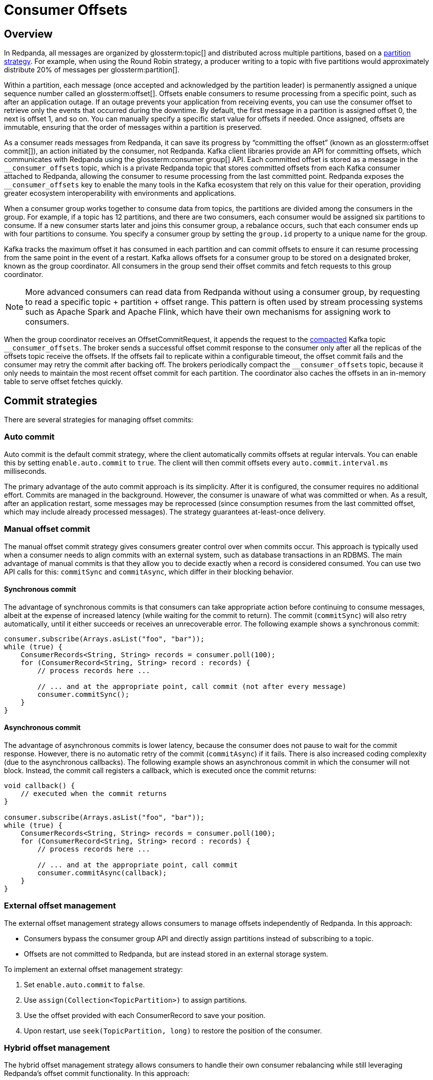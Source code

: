 = Consumer Offsets
:page-aliases: introduction:consumer-offsets.adoc, development:consumer-offsets.adoc
:page-categories: Clients, Development
// tag::single-source[]
:description: pass:q[Redpanda uses an internal topic, `__consumer_offsets`, to store committed offsets from each Kafka consumer that is attached to Redpanda.]

== Overview

In Redpanda, all messages are organized by glossterm:topic[] and distributed across multiple partitions, based on a https://www.redpanda.com/guides/kafka-tutorial-kafka-partition-strategy[partition strategy^]. For example, when using the Round Robin strategy, a producer writing to a topic with five partitions would approximately distribute 20% of messages per glossterm:partition[].

Within a partition, each message (once accepted and acknowledged by the partition leader) is permanently assigned a unique sequence number called an glossterm:offset[]. Offsets enable consumers to resume processing from a specific point, such as after an application outage. If an outage prevents your application from receiving events, you can use the consumer offset to retrieve only the events that occurred during the downtime. By default, the first message in a partition is assigned offset 0, the next is offset 1, and so on. You can manually specify a specific start value for offsets if needed. Once assigned, offsets are immutable, ensuring that the order of messages within a partition is preserved.

As a consumer reads messages from Redpanda, it can save its progress by “committing the offset” (known as an glossterm:offset commit[]), an action initiated by the consumer, not Redpanda. Kafka client libraries provide an API for committing offsets, which communicates with Redpanda using the glossterm:consumer group[] API. Each committed offset is stored as a message in the `pass:[__consumer_offsets]` topic, which is a private Redpanda topic that stores committed offsets from each Kafka consumer attached to Redpanda, allowing the consumer to resume processing from the last committed point. Redpanda exposes the `pass:[__consumer_offsets]` key to enable the many tools in the Kafka ecosystem that rely on this value for their operation, providing greater ecosystem interoperability with environments and applications.

When a consumer group works together to consume data from topics, the partitions are divided among the consumers in the group. For example, if a topic has 12 partitions, and there are two consumers, each consumer would be assigned six partitions to consume. If a new consumer starts later and joins this consumer group, a rebalance occurs, such that each consumer ends up with four partitions to consume. You specify a consumer group by setting the `group.id` property to a unique name for the group.

Kafka tracks the maximum offset it has consumed in each partition and can commit offsets to ensure it can resume processing from the same point in the event of a restart. Kafka allows offsets for a consumer group to be stored on a designated broker, known as the group coordinator. All consumers in the group send their offset commits and fetch requests to this group coordinator.

NOTE: More advanced consumers can read data from Redpanda without using a consumer group, by requesting to read a specific topic + partition + offset range. This pattern is often used by stream processing systems such as Apache Spark and Apache Flink, which have their own mechanisms for assigning work to consumers.

When the group coordinator receives an OffsetCommitRequest, it appends the request to the https://kafka.apache.org/documentation/#compaction[compacted^] Kafka topic `pass:[__consumer_offsets]`.
The broker sends a successful offset commit response to the consumer only after all the replicas of the offsets topic receive the offsets.
If the offsets fail to replicate within a configurable timeout, the offset commit fails and the consumer may retry the commit after backing off.
The brokers periodically compact the `pass:[__consumer_offsets]` topic, because it only needs to maintain the most recent offset commit for each partition.
The coordinator also caches the offsets in an in-memory table to serve offset fetches quickly.

== Commit strategies

There are several strategies for managing offset commits:

=== Auto commit

Auto commit is the default commit strategy, where the client automatically commits offsets at regular intervals. You can enable this by setting `enable.auto.commit` to `true`. The client will then commit offsets every `auto.commit.interval.ms` milliseconds.

The primary advantage of the auto commit approach is its simplicity. After it is configured, the consumer requires no additional effort. Commits are managed in the background. However, the consumer is unaware of what was committed or when. As a result, after an application restart, some messages may be reprocessed (since consumption resumes from the last committed offset, which may include already processed messages). The strategy guarantees at-least-once delivery.

=== Manual offset commit

The manual offset commit strategy gives consumers greater control over when commits occur. This approach is typically used when a consumer needs to align commits with an external system, such as database transactions in an RDBMS. The main advantage of manual commits is that they allow you to decide exactly when a record is considered consumed. You can use two API calls for this: `commitSync` and `commitAsync`, which differ in their blocking behavior.

==== Synchronous commit

The advantage of synchronous commits is that consumers can take appropriate action before continuing to consume messages, albeit at the expense of increased latency (while waiting for the commit to return). The commit (`commitSync`) will also retry automatically, until it either succeeds or receives an unrecoverable error. The following example shows a synchronous commit:

[source,java]
----
consumer.subscribe(Arrays.asList("foo", "bar"));
while (true) {
    ConsumerRecords<String, String> records = consumer.poll(100);
    for (ConsumerRecord<String, String> record : records) {
        // process records here ...
        
        // ... and at the appropriate point, call commit (not after every message)
        consumer.commitSync();
    }
}
----

==== Asynchronous commit

The advantage of asynchronous commits is lower latency, because the consumer does not pause to wait for the commit response. However, there is no automatic retry of the commit (`commitAsync`) if it fails. There is also increased coding complexity (due to the asynchronous callbacks). The following example shows an asynchronous commit in which the consumer will not block. Instead, the commit call registers a callback, which is executed once the commit returns:

[source,java]
----
void callback() {
    // executed when the commit returns
}

consumer.subscribe(Arrays.asList("foo", "bar"));
while (true) {
    ConsumerRecords<String, String> records = consumer.poll(100);
    for (ConsumerRecord<String, String> record : records) {
        // process records here ...
        
        // ... and at the appropriate point, call commit
        consumer.commitAsync(callback);
    }
}
----

=== External offset management

The external offset management strategy allows consumers to manage offsets independently of Redpanda. In this approach:

- Consumers bypass the consumer group API and directly assign partitions instead of subscribing to a topic.
- Offsets are not committed to Redpanda, but are instead stored in an external storage system.

To implement an external offset management strategy:

. Set `enable.auto.commit` to `false`.
. Use `assign(Collection<TopicPartition>)` to assign partitions. 
. Use the offset provided with each ConsumerRecord to save your position.
. Upon restart, use `seek(TopicPartition, long)` to restore the position of the consumer.

=== Hybrid offset management

The hybrid offset management strategy allows consumers to handle their own consumer rebalancing while still leveraging Redpanda's offset commit functionality. In this approach:

- Consumers bypass the consumer group API and directly assign partitions instead of subscribing to a topic.
- Offsets are committed to Redpanda.

== Offset commit best practices

Follow these best practices to optimize offset commits.

=== Avoid over-committing

The purpose of a commit is to save consumer progress. More frequent commits reduce the amount of data to re-read after an application restart, as the commit interval directly affects the Recovery Point Objective (RPO). Because a lower RPO is desirable, application designers may believe that committing frequently is a good design choice.

However, committing too frequently can result in adverse consequences. While individually small, each commit still results in a message being written to the `pass:[__consumer_offsets]` topic, because the position of the consumer against every partition must be recorded. At high commit rates, this workload can become a bottleneck for both the client and the server. Additionally, many Kafka client implementations do not coalesce offset commits, meaning redundant commits in a backlog still need to be processed.

In many Kafka client implementations, offset commits aren't coalesced at the client; so if a backlog of commits forms (when using the asynchronous commit API), the earlier commits still need to be processed, even though they are effectively redundant.

*Best practice*: Monitor commit latency to ensure commits are timely. If you notice performance issues, commit less frequently.

=== Use unique consumer groups

Like many topics, the consumer group topic has multiple partitions to help with performance. When writing commit messages, Redpanda groups all of the commits for a consumer group into a specific partition to maintain ordering. Reusing a consumer group across multiple applications, even for different topics, forces all commits to use a single partition, negating the benefits of partitioning.

*Best practice*: Assign a unique consumer group to each application to distribute the commit load across all partitions.

=== Tune the consumer group

In highly parallel applications, frequent consumer group heartbeats can create unnecessary overhead. For example, 3,200 consumers checking every 500 milliseconds generate 6,400 heartbeats per second. You can optimize this behavior by increasing the `heartbeat.interval.ms` (along with `session.timeout.ms`).

*Best practice*: Adjust heartbeat and session timeout settings to reduce unnecessary overhead in large-scale applications.

// end::single-source[]